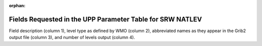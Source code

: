:orphan:

************************************************************
Fields Requested in the UPP Parameter Table for SRW NATLEV
************************************************************

Field description (column 1), level type as defined by WMO (column 2), abbreviated names
as they appear in the Grib2 output file (column 3), and number of levels output (column 4).

.. csv-table::
   :file: SRW_NATLEV_table.csv
   :widths: 9, 40, 30, 15, 10
   :header-rows: 1
